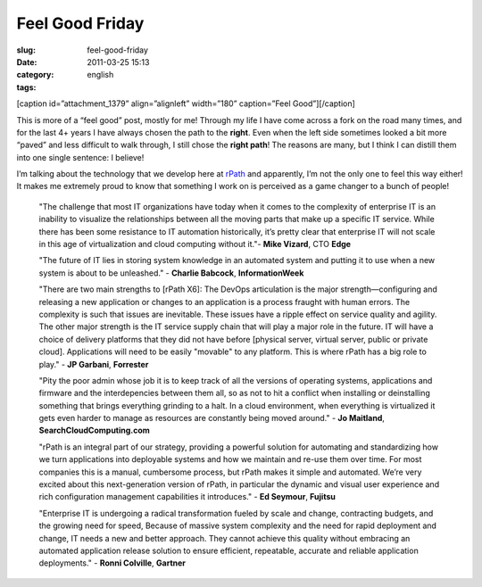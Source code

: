 Feel Good Friday
################
:slug: feel-good-friday
:date: 2011-03-25 15:13
:category:
:tags: english

[caption id=”attachment\_1379” align=”alignleft” width=”180”
caption=”Feel Good”]\ |Feel Good|\ [/caption]

This is more of a “feel good” post, mostly for me! Through my life I
have come across a fork on the road many times, and for the last 4+
years I have always chosen the path to the **right**. Even when the left
side sometimes looked a bit more “paved” and less difficult to walk
through, I still chose the **right path**! The reasons are many, but I
think I can distill them into one single sentence: I believe!

I’m talking about the technology that we develop here at
`rPath <http://www.rpath.com>`__ and apparently, I’m not the only one to
feel this way either! It makes me extremely proud to know that something
I work on is perceived as a game changer to a bunch of people!

    "The challenge that most IT organizations have today when it comes
    to the complexity of enterprise IT is an inability to visualize the
    relationships between all the moving parts that make up a specific
    IT service. While there has been some resistance to IT automation
    historically, it’s pretty clear that enterprise IT will not scale in
    this age of virtualization and cloud computing without it."- **Mike
    Vizard**, CTO **Edge**

    "The future of IT lies in storing system knowledge in an automated
    system and putting it to use when a new system is about to be
    unleashed." - **Charlie Babcock**, **InformationWeek**

    "There are two main strengths to [rPath X6]: The DevOps articulation
    is the major strength—configuring and releasing a new application or
    changes to an application is a process fraught with human errors.
    The complexity is such that issues are inevitable. These issues have
    a ripple effect on service quality and agility. The other major
    strength is the IT service supply chain that will play a major role
    in the future. IT will have a choice of delivery platforms that they
    did not have before [physical server, virtual server, public or
    private cloud]. Applications will need to be easily "movable" to any
    platform. This is where rPath has a big role to play." - **JP
    Garbani**, **Forrester**

    "Pity the poor admin whose job it is to keep track of all the
    versions of operating systems, applications and firmware and the
    interdepencies between them all, so as not to hit a conflict when
    installing or deinstalling something that brings everything grinding
    to a halt. In a cloud environment, when everything is virtualized it
    gets even harder to manage as resources are constantly being moved
    around." - **Jo Maitland**, **SearchCloudComputing.com**

    "rPath is an integral part of our strategy, providing a powerful
    solution for automating and standardizing how we turn applications
    into deployable systems and how we maintain and re-use them over
    time. For most companies this is a manual, cumbersome process, but
    rPath makes it simple and automated. We’re very excited about this
    next-generation version of rPath, in particular the dynamic and
    visual user experience and rich configuration management
    capabilities it introduces." - **Ed Seymour**, **Fujitsu**

    "Enterprise IT is undergoing a radical transformation fueled by
    scale and change, contracting budgets, and the growing need for
    speed, Because of massive system complexity and the need for rapid
    deployment and change, IT needs a new and better approach. They
    cannot achieve this quality without embracing an automated
    application release solution to ensure efficient, repeatable,
    accurate and reliable application deployments." - **Ronni
    Colville**, **Gartner**

.. |Feel Good| image:: http://www.ogmaciel.com/wp-content/uploads/2011/03/3891444873_a5d09e1c59_m.jpg
   :target: http://www.ogmaciel.com/wp-content/uploads/2011/03/3891444873_a5d09e1c59_m.jpg
